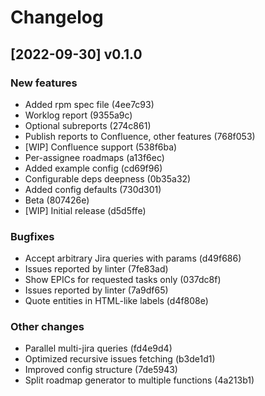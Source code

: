 * Changelog

** [2022-09-30] v0.1.0

*** New features

 - Added rpm spec file (4ee7c93)
 - Worklog report (9355a9c)
 - Optional subreports (274c861)
 - Publish reports to Confluence, other features (768f053)
 - [WIP] Confluence support (538f6ba)
 - Per-assignee roadmaps (a13f6ec)
 - Added example config (cd69f96)
 - Configurable deps deepness (0b35a32)
 - Added config defaults (730d301)
 - Beta (807426e)
 - [WIP] Initial release (d5d5ffe)

*** Bugfixes

 - Accept arbitrary Jira queries with params (d49f686)
 - Issues reported by linter (7fe83ad)
 - Show EPICs for requested tasks only (037dc8f)
 - Issues reported by linter (7a9df65)
 - Quote entities in HTML-like labels (d4f808e)

*** Other changes

 - Parallel multi-jira queries (fd4e9d4)
 - Optimized recursive issues fetching (b3de1d1)
 - Improved config structure (7de5943)
 - Split roadmap generator to multiple functions (4a213b1)

